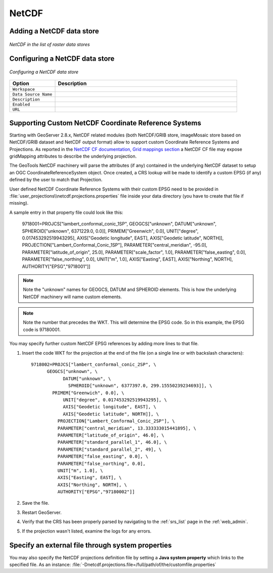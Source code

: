 .. _netcdf:

NetCDF
======

Adding a NetCDF data store
--------------------------

.. figure:: netcdfcreate.png
   :align: center

   *NetCDF in the list of raster data stores*

Configuring a NetCDF data store
-------------------------------

.. figure:: netcdfconfigure.png
   :align: center

   *Configuring a NetCDF data store*

.. list-table::
   :widths: 20 80

   * - **Option**
     - **Description**
   * - ``Workspace``
     - 
   * - ``Data Source Name``
     - 
   * - ``Description``
     - 
   * - ``Enabled``
     -  
   * - ``URL``
     - 
	 
Supporting Custom NetCDF Coordinate Reference Systems
-----------------------------------------------------
Starting with GeoServer 2.8.x, NetCDF related modules (both NetCDF/GRIB store, imageMosaic store based on NetCDF/GRIB dataset and NetCDF output format) allow to support custom Coordinate Reference Systems and Projections.
As reported in the `NetCDF CF documentation, Grid mappings section <http://cfconventions.org/Data/cf-conventions/cf-conventions-1.6/build/cf-conventions.html#appendix-grid-mappings>`_
a NetCDF CF file may expose gridMapping attributes to describe the underlying projection. 

The GeoTools NetCDF machinery will parse the attributes (if any) contained in the underlying NetCDF dataset to setup an OGC CoordinateReferenceSystem object.
Once created, a CRS lookup will be made to identify a custom EPSG (if any) defined by the user to match that Projection.

User defined NetCDF Coordinate Reference Systems with their custom EPSG need to be provided in :file:`user_projections\\netcdf.projections.properties` file inside your data directory (you have to create that file if missing).  

A sample entry in that property file could look like this:

      9718001=PROJCS["lambert_conformal_conic_1SP", GEOGCS["unknown", DATUM["unknown", SPHEROID["unknown", 6371229.0, 0.0]], PRIMEM["Greenwich", 0.0], UNIT["degree", 0.017453292519943295], AXIS["Geodetic longitude", EAST], AXIS["Geodetic latitude", NORTH]], PROJECTION["Lambert_Conformal_Conic_1SP"], PARAMETER["central_meridian", -95.0], PARAMETER["latitude_of_origin", 25.0], PARAMETER["scale_factor", 1.0], PARAMETER["false_easting", 0.0], PARAMETER["false_northing", 0.0], UNIT["m", 1.0], AXIS["Easting", EAST], AXIS["Northing", NORTH], AUTHORITY["EPSG","9718001"]]

.. note:: Note the "unknown" names for GEOGCS, DATUM and SPHEROID elements. This is how the underlying NetCDF machinery will name custom elements.
.. note:: Note the number that precedes the WKT.  This will determine the EPSG code.  So in this example, the EPSG code is 97180001.
 
You may specify further custom NetCDF EPSG references by adding more lines to that file. 

#. Insert the code WKT for the projection at the end of the file (on a single line or with backslash characters)::
     
      9718002=PROJCS["lambert_conformal_conic_2SP", \
	    GEOGCS["unknown", \
		  DATUM["unknown", \
		    SPHEROID["unknown", 6377397.0, 299.15550239234693]], \
	      PRIMEM["Greenwich", 0.0], \
		  UNIT["degree", 0.017453292519943295], \
		  AXIS["Geodetic longitude", EAST], \
		  AXIS["Geodetic latitude", NORTH]], \
		PROJECTION["Lambert_Conformal_Conic_2SP"], \
		PARAMETER["central_meridian", 13.333333015441895], \
		PARAMETER["latitude_of_origin", 46.0], \
		PARAMETER["standard_parallel_1", 46.0], \
		PARAMETER["standard_parallel_2", 49], \
		PARAMETER["false_easting", 0.0], \
		PARAMETER["false_northing", 0.0], 
		UNIT["m", 1.0], \
		AXIS["Easting", EAST], \
		AXIS["Northing", NORTH], \
		AUTHORITY["EPSG","97180002"]]

#. Save the file.

#. Restart GeoServer.

#. Verify that the CRS has been properly parsed by navigating to the :ref:`srs_list` page in the :ref:`web_admin`.

#. If the projection wasn't listed, examine the logs for any errors.

Specify an external file through system properties
--------------------------------------------------
You may also specify the NetCDF projections definition file by setting a **Java system property** which links to the specified file.
As an instance: :file:`-Dnetcdf.projections.file=/full/path/of/the/customfile.properties`


